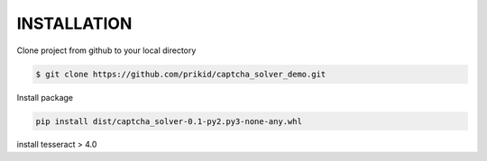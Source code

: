 INSTALLATION
------------

Clone project from github to your local directory

.. code:: bash

    $ git clone https://github.com/prikid/captcha_solver_demo.git

Install package

.. code:: bash

    pip install dist/captcha_solver-0.1-py2.py3-none-any.whl


install tesseract > 4.0

